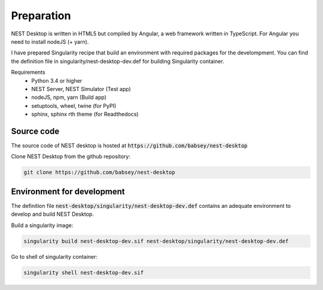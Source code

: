 Preparation
===========


NEST Desktop is written in HTML5 but compiled by Angular, a web framework written in TypeScript.
For Angular you need to install nodeJS (+ yarn).

I have prepared Singularity recipe that build an environment with required packages for the develompment.
You can find the definition file in singularity/nest-desktop-dev.def for building Singularity container.

Requirements
 * Python 3.4 or higher
 * NEST Server, NEST Simulator (Test app)
 * nodeJS, npm, yarn (Build app)
 * setuptools, wheel, twine (for PyPI)
 * sphinx, sphinx rth theme (for Readthedocs)


Source code
-----------
The source code of NEST desktop is hosted at :code:`https://github.com/babsey/nest-desktop`

Clone NEST Desktop from the github repository:

.. code-block:: bash

   git clone https://github.com/babsey/nest-desktop


Environment for development
---------------------------
The definition file :code:`nest-desktop/singularity/nest-desktop-dev.def`
contains an adequate environment to develop and build NEST Desktop.

Build a singularity image:

.. code-block:: bash

   singularity build nest-desktop-dev.sif nest-desktop/singularity/nest-desktop-dev.def

Go to shell of singularity container:

.. code-block:: bash

   singularity shell nest-desktop-dev.sif
